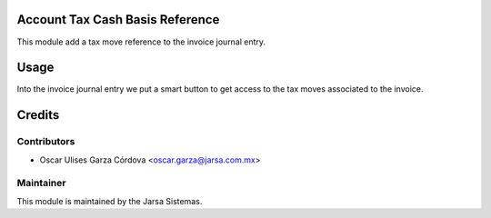 .. image:: https://img.shields.io/badge/licence-LGPL--3-blue.svg
    :alt: License LGPL-3

Account Tax Cash Basis Reference
================================
This module add a tax move reference to the invoice journal entry.

Usage
=====
Into the invoice journal entry we put a smart button to get access 
to the tax moves associated to the invoice.


Credits
=======

Contributors
------------

* Oscar Ulises Garza Córdova <oscar.garza@jarsa.com.mx>


Maintainer
----------

.. image:: http://www.jarsa.com.mx/logo.png
   :alt: Jarsa Sistemas, S.A. de C.V.
   :target: http://www.jarsa.com.mx

This module is maintained by the Jarsa Sistemas.
